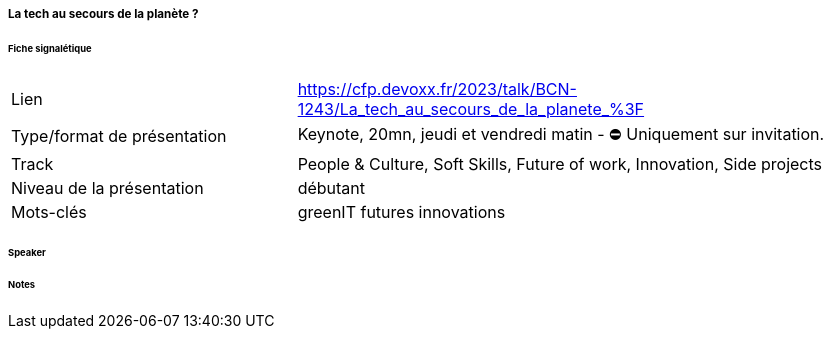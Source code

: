 ===== La tech au secours de la planète ?

====== Fiche signalétique

[cols="1,2"]
|===

|Lien
|https://cfp.devoxx.fr/2023/talk/BCN-1243/La_tech_au_secours_de_la_planete_%3F

|Type/format de présentation
|Keynote, 20mn, jeudi et vendredi matin - ⛔️ Uniquement sur invitation.

|Track
|People & Culture, Soft Skills, Future of work, Innovation, Side projects

|Niveau de la présentation
|débutant

|Mots-clés 	
|greenIT futures innovations

|===

====== Speaker

====== Notes
 	
 	